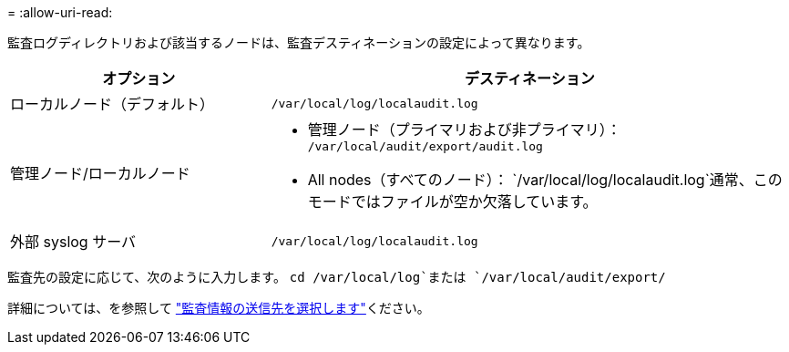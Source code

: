 = 
:allow-uri-read: 


監査ログディレクトリおよび該当するノードは、監査デスティネーションの設定によって異なります。

[cols="1a,2a"]
|===
| オプション | デスティネーション 


 a| 
ローカルノード（デフォルト）
 a| 
`/var/local/log/localaudit.log`



 a| 
管理ノード/ローカルノード
 a| 
* 管理ノード（プライマリおよび非プライマリ）： `/var/local/audit/export/audit.log`
* All nodes（すべてのノード）： `/var/local/log/localaudit.log`通常、このモードではファイルが空か欠落しています。




 a| 
外部 syslog サーバ
 a| 
`/var/local/log/localaudit.log`

|===
監査先の設定に応じて、次のように入力します。 `cd /var/local/log`または `/var/local/audit/export/`

詳細については、を参照して link:../monitor/configure-audit-messages.html#select-audit-information-destinations["監査情報の送信先を選択します"]ください。
